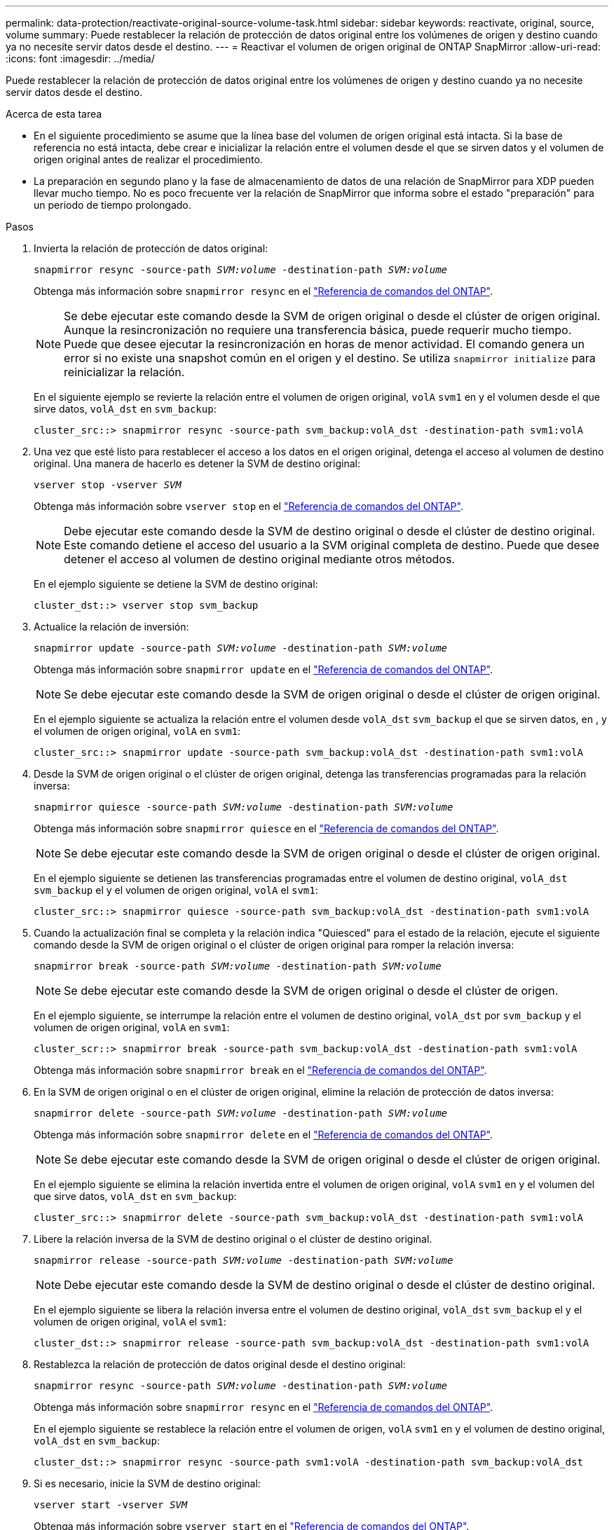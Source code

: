 ---
permalink: data-protection/reactivate-original-source-volume-task.html 
sidebar: sidebar 
keywords: reactivate, original, source, volume 
summary: Puede restablecer la relación de protección de datos original entre los volúmenes de origen y destino cuando ya no necesite servir datos desde el destino. 
---
= Reactivar el volumen de origen original de ONTAP SnapMirror
:allow-uri-read: 
:icons: font
:imagesdir: ../media/


[role="lead"]
Puede restablecer la relación de protección de datos original entre los volúmenes de origen y destino cuando ya no necesite servir datos desde el destino.

.Acerca de esta tarea
* En el siguiente procedimiento se asume que la línea base del volumen de origen original está intacta. Si la base de referencia no está intacta, debe crear e inicializar la relación entre el volumen desde el que se sirven datos y el volumen de origen original antes de realizar el procedimiento.
* La preparación en segundo plano y la fase de almacenamiento de datos de una relación de SnapMirror para XDP pueden llevar mucho tiempo. No es poco frecuente ver la relación de SnapMirror que informa sobre el estado "preparación" para un periodo de tiempo prolongado.


.Pasos
. Invierta la relación de protección de datos original:
+
`snapmirror resync -source-path _SVM:volume_ -destination-path _SVM:volume_`

+
Obtenga más información sobre `snapmirror resync` en el link:https://docs.netapp.com/us-en/ontap-cli/snapmirror-resync.html["Referencia de comandos del ONTAP"^].

+
[NOTE]
====
Se debe ejecutar este comando desde la SVM de origen original o desde el clúster de origen original. Aunque la resincronización no requiere una transferencia básica, puede requerir mucho tiempo. Puede que desee ejecutar la resincronización en horas de menor actividad. El comando genera un error si no existe una snapshot común en el origen y el destino. Se utiliza `snapmirror initialize` para reinicializar la relación.

====
+
En el siguiente ejemplo se revierte la relación entre el volumen de origen original, `volA` `svm1` en y el volumen desde el que sirve datos, `volA_dst` en `svm_backup`:

+
[listing]
----
cluster_src::> snapmirror resync -source-path svm_backup:volA_dst -destination-path svm1:volA
----
. Una vez que esté listo para restablecer el acceso a los datos en el origen original, detenga el acceso al volumen de destino original. Una manera de hacerlo es detener la SVM de destino original:
+
`vserver stop -vserver _SVM_`

+
Obtenga más información sobre `vserver stop` en el link:https://docs.netapp.com/us-en/ontap-cli/vserver-stop.html["Referencia de comandos del ONTAP"^].

+
[NOTE]
====
Debe ejecutar este comando desde la SVM de destino original o desde el clúster de destino original. Este comando detiene el acceso del usuario a la SVM original completa de destino. Puede que desee detener el acceso al volumen de destino original mediante otros métodos.

====
+
En el ejemplo siguiente se detiene la SVM de destino original:

+
[listing]
----
cluster_dst::> vserver stop svm_backup
----
. Actualice la relación de inversión:
+
`snapmirror update -source-path _SVM:volume_ -destination-path _SVM:volume_`

+
Obtenga más información sobre `snapmirror update` en el link:https://docs.netapp.com/us-en/ontap-cli/snapmirror-update.html["Referencia de comandos del ONTAP"^].

+
[NOTE]
====
Se debe ejecutar este comando desde la SVM de origen original o desde el clúster de origen original.

====
+
En el ejemplo siguiente se actualiza la relación entre el volumen desde `volA_dst` `svm_backup` el que se sirven datos, en , y el volumen de origen original, `volA` en `svm1`:

+
[listing]
----
cluster_src::> snapmirror update -source-path svm_backup:volA_dst -destination-path svm1:volA
----
. Desde la SVM de origen original o el clúster de origen original, detenga las transferencias programadas para la relación inversa:
+
`snapmirror quiesce -source-path _SVM:volume_ -destination-path _SVM:volume_`

+
Obtenga más información sobre `snapmirror quiesce` en el link:https://docs.netapp.com/us-en/ontap-cli/snapmirror-quiesce.html["Referencia de comandos del ONTAP"^].

+
[NOTE]
====
Se debe ejecutar este comando desde la SVM de origen original o desde el clúster de origen original.

====
+
En el ejemplo siguiente se detienen las transferencias programadas entre el volumen de destino original, `volA_dst` `svm_backup` el y el volumen de origen original, `volA` el `svm1`:

+
[listing]
----
cluster_src::> snapmirror quiesce -source-path svm_backup:volA_dst -destination-path svm1:volA
----
. Cuando la actualización final se completa y la relación indica "Quiesced" para el estado de la relación, ejecute el siguiente comando desde la SVM de origen original o el clúster de origen original para romper la relación inversa:
+
`snapmirror break -source-path _SVM:volume_ -destination-path _SVM:volume_`

+
[NOTE]
====
Se debe ejecutar este comando desde la SVM de origen original o desde el clúster de origen.

====
+
En el ejemplo siguiente, se interrumpe la relación entre el volumen de destino original, `volA_dst` por `svm_backup` y el volumen de origen original, `volA` en `svm1`:

+
[listing]
----
cluster_scr::> snapmirror break -source-path svm_backup:volA_dst -destination-path svm1:volA
----
+
Obtenga más información sobre `snapmirror break` en el link:https://docs.netapp.com/us-en/ontap-cli/snapmirror-break.html["Referencia de comandos del ONTAP"^].

. En la SVM de origen original o en el clúster de origen original, elimine la relación de protección de datos inversa:
+
`snapmirror delete -source-path _SVM:volume_ -destination-path _SVM:volume_`

+
Obtenga más información sobre `snapmirror delete` en el link:https://docs.netapp.com/us-en/ontap-cli/snapmirror-delete.html["Referencia de comandos del ONTAP"^].

+
[NOTE]
====
Se debe ejecutar este comando desde la SVM de origen original o desde el clúster de origen original.

====
+
En el ejemplo siguiente se elimina la relación invertida entre el volumen de origen original, `volA` `svm1` en y el volumen del que sirve datos, `volA_dst` en `svm_backup`:

+
[listing]
----
cluster_src::> snapmirror delete -source-path svm_backup:volA_dst -destination-path svm1:volA
----
. Libere la relación inversa de la SVM de destino original o el clúster de destino original.
+
`snapmirror release -source-path _SVM:volume_ -destination-path _SVM:volume_`

+
[NOTE]
====
Debe ejecutar este comando desde la SVM de destino original o desde el clúster de destino original.

====
+
En el ejemplo siguiente se libera la relación inversa entre el volumen de destino original, `volA_dst` `svm_backup` el y el volumen de origen original, `volA` el `svm1`:

+
[listing]
----
cluster_dst::> snapmirror release -source-path svm_backup:volA_dst -destination-path svm1:volA
----
. Restablezca la relación de protección de datos original desde el destino original:
+
`snapmirror resync -source-path _SVM:volume_ -destination-path _SVM:volume_`

+
Obtenga más información sobre `snapmirror resync` en el link:https://docs.netapp.com/us-en/ontap-cli/snapmirror-resync.html["Referencia de comandos del ONTAP"^].

+
En el ejemplo siguiente se restablece la relación entre el volumen de origen, `volA` `svm1` en y el volumen de destino original, `volA_dst` en `svm_backup`:

+
[listing]
----
cluster_dst::> snapmirror resync -source-path svm1:volA -destination-path svm_backup:volA_dst
----
. Si es necesario, inicie la SVM de destino original:
+
`vserver start -vserver _SVM_`

+
Obtenga más información sobre `vserver start` en el link:https://docs.netapp.com/us-en/ontap-cli/vserver-start.html["Referencia de comandos del ONTAP"^].

+
En el ejemplo siguiente se inicia la SVM de destino original:

+
[listing]
----
cluster_dst::> vserver start svm_backup
----


.Después de terminar
Utilice `snapmirror show` el comando para verificar que la relación de SnapMirror se ha creado. Obtenga más información sobre `snapmirror show` en el link:https://docs.netapp.com/us-en/ontap-cli/snapmirror-show.html["Referencia de comandos del ONTAP"^].
